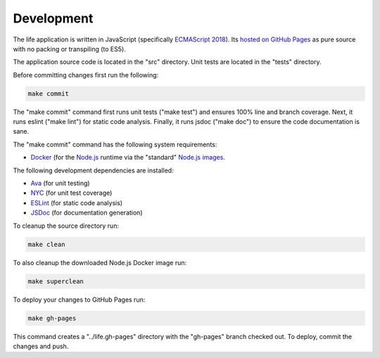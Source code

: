 Development
===========

The life application is written in JavaScript (specifically `ECMAScript 2018
<https://en.wikipedia.org/wiki/ECMAScript#9th_Edition_-_ECMAScript_2018>`_). Its `hosted on GitHub
Pages <https://craigahobbs.github.io/life/>`_ as pure source with no packing or transpiling (to
ES5).

The application source code is located in the "src" directory. Unit tests are located in the "tests"
directory.

Before committing changes first run the following:

.. code:: sh

   make commit

The "make commit" command first runs unit tests ("make test") and ensures 100% line and branch
coverage. Next, it runs eslint ("make lint") for static code analysis. Finally, it runs jsdoc ("make
doc") to ensure the code documentation is sane.

The "make commit" command has the following system requirements:

- `Docker <https://www.docker.com/get-started>`_ (for the `Node.js <https://nodejs.org/en/>`_
  runtime via the "standard" `Node.js images <https://hub.docker.com/_/node/>`_.

The following development dependencies are installed:

- `Ava <https://github.com/avajs/ava#readme>`_ (for unit testing)
- `NYC <https://github.com/istanbuljs/nyc#readme>`_ (for unit test coverage)
- `ESLint <https://github.com/eslint/eslint#readme>`_ (for static code analysis)
- `JSDoc <https://github.com/jsdoc/jsdoc#readme>`_ (for documentation generation)

To cleanup the source directory run:

.. code:: sh

   make clean

To also cleanup the downloaded Node.js Docker image run:

.. code:: sh

   make superclean

To deploy your changes to GitHub Pages run:

.. code:: sh

   make gh-pages

This command creates a "../life.gh-pages" directory with the "gh-pages" branch checked out. To
deploy, commit the changes and push.
